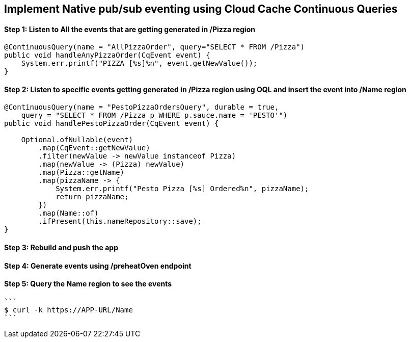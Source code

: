 ## Implement Native pub/sub eventing using Cloud Cache Continuous Queries


#### Step 1: Listen to All the events that are getting generated in /Pizza region

```
@ContinuousQuery(name = "AllPizzaOrder", query="SELECT * FROM /Pizza")
public void handleAnyPizzaOrder(CqEvent event) {
    System.err.printf("PIZZA [%s]%n", event.getNewValue());
}
```

#### Step 2: Listen to specific events getting generated in /Pizza region using OQL and insert the event into /Name region

```
@ContinuousQuery(name = "PestoPizzaOrdersQuery", durable = true,
    query = "SELECT * FROM /Pizza p WHERE p.sauce.name = 'PESTO'")
public void handlePestoPizzaOrder(CqEvent event) {

    Optional.ofNullable(event)
        .map(CqEvent::getNewValue)
        .filter(newValue -> newValue instanceof Pizza)
        .map(newValue -> (Pizza) newValue)
        .map(Pizza::getName)
        .map(pizzaName -> {
            System.err.printf("Pesto Pizza [%s] Ordered%n", pizzaName);
            return pizzaName;
        })
        .map(Name::of)
        .ifPresent(this.nameRepository::save);
}
```

#### Step 3: Rebuild and push the app

#### Step 4: Generate events using /preheatOven endpoint

#### Step 5: Query the Name region to see the events

    ```
    $ curl -k https://APP-URL/Name
    ```